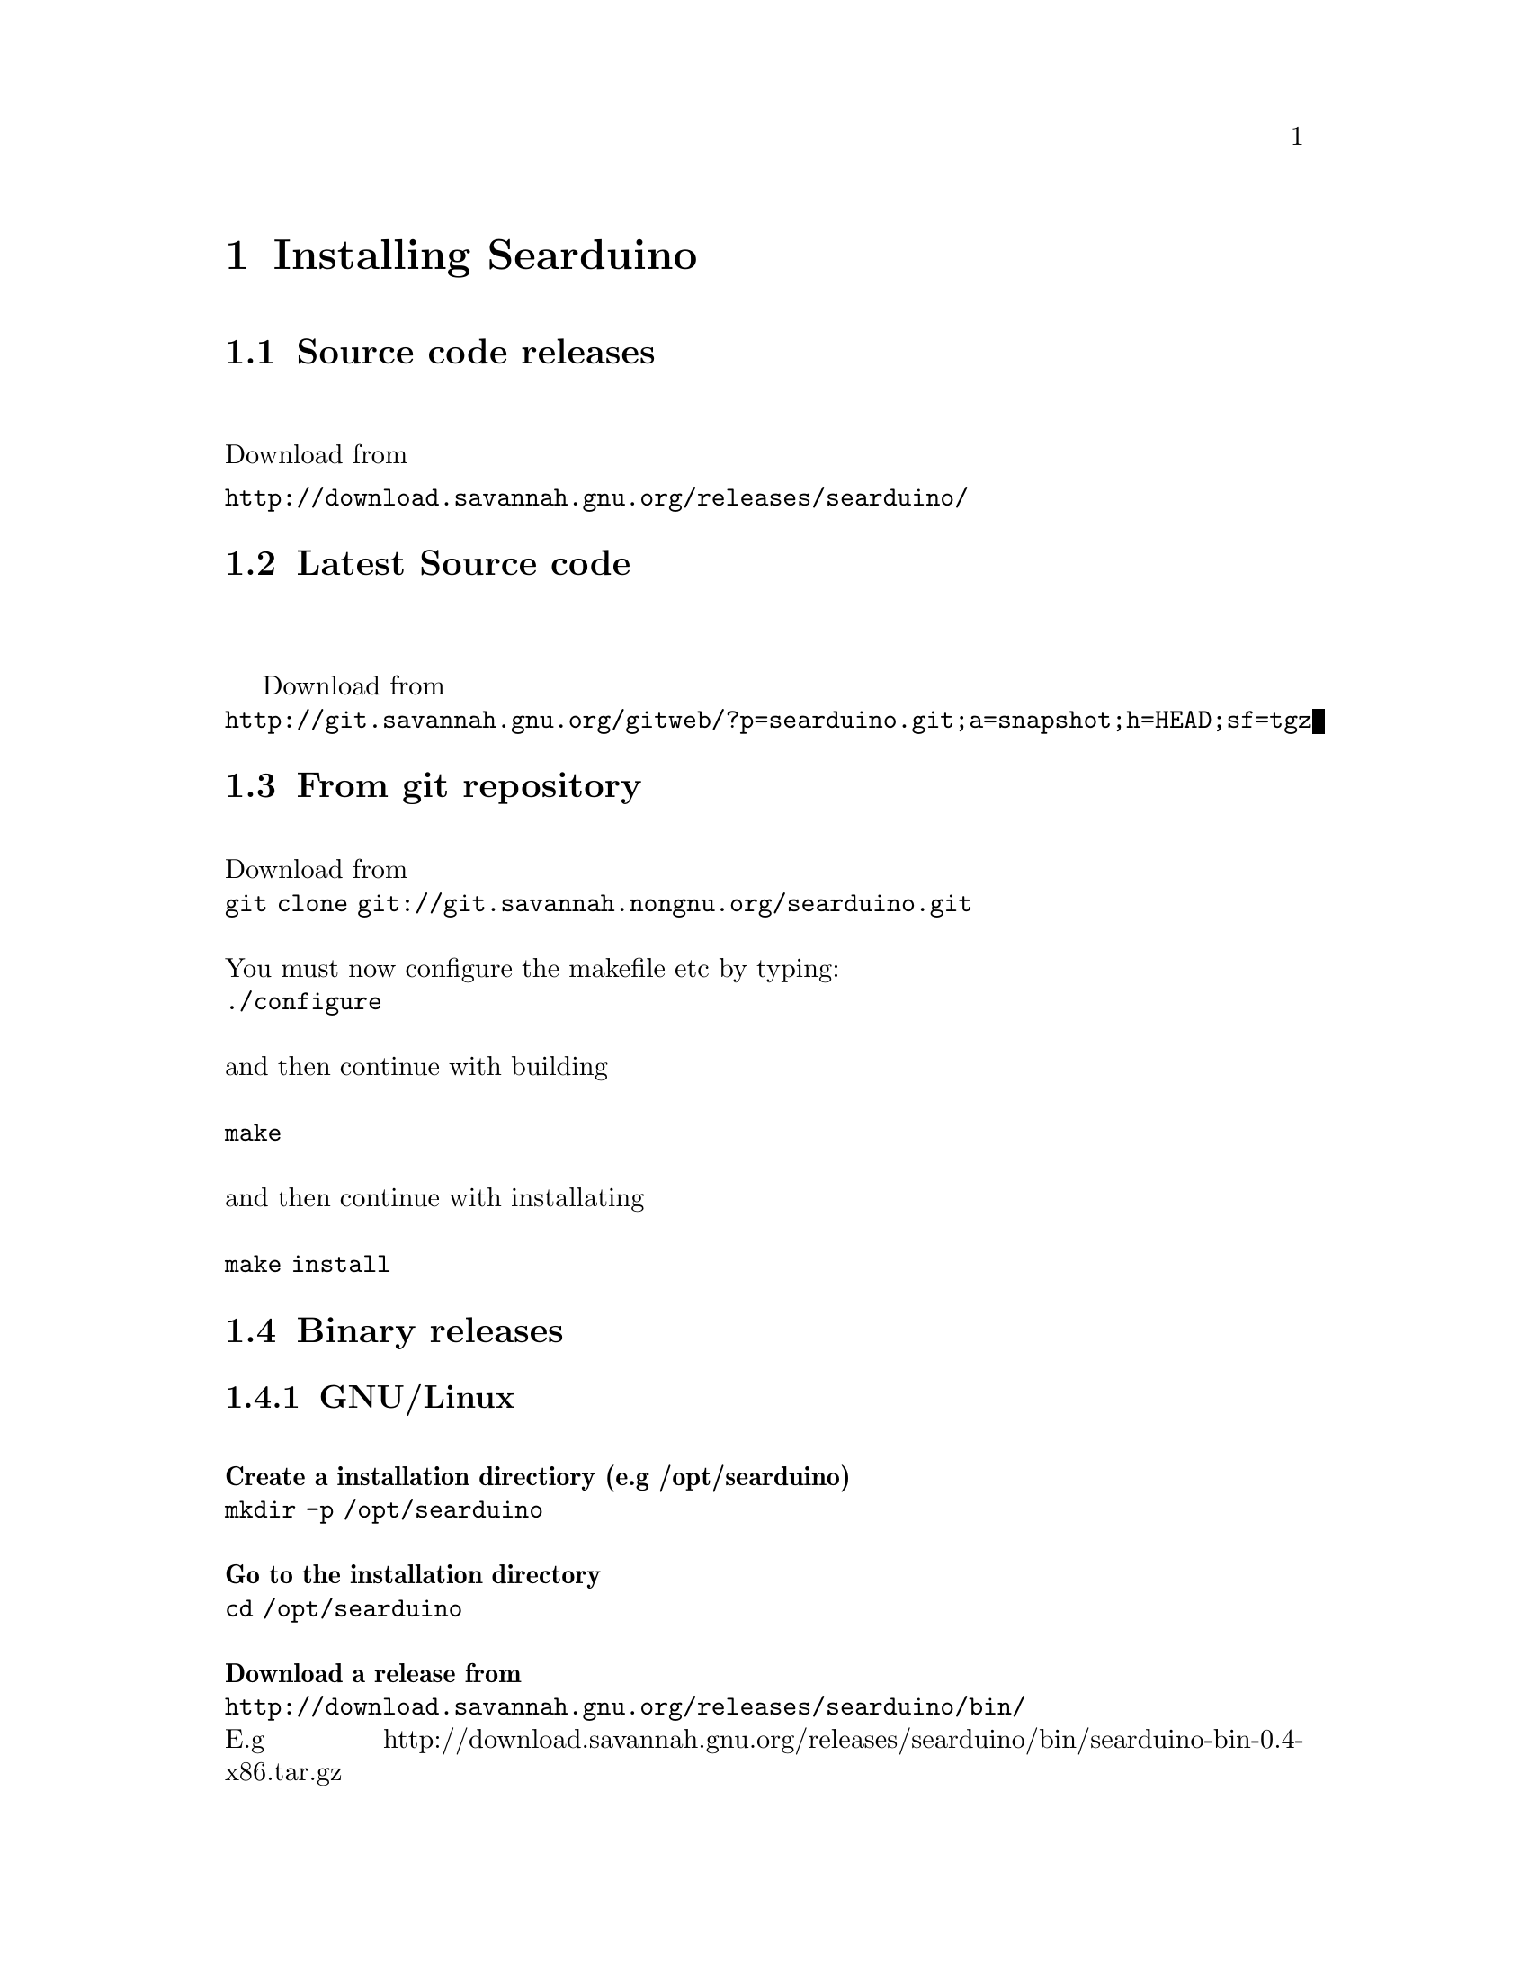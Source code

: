 @chapter Installing Searduino

@section Source code releases
@*
Download from 
@*
@url{http://download.savannah.gnu.org/releases/searduino/}
@section Latest Source code
@*

Download from 
@*
@url{http://git.savannah.gnu.org/gitweb/?p=searduino.git;a=snapshot;h=HEAD;sf=tgz}

@section From git repository
@*
Download from 
@*
@code{git clone git://git.savannah.nongnu.org/searduino.git}
@*
@*
You must now configure the makefile etc by typing:
@*
@code{./configure}
@*
@*
and then continue with building 
@*
@*
@code{make}
@*
@*
and then continue with installating
@*
@*
@code{make install}

@section Binary releases

@subsection GNU/Linux
@*
@b{Create a installation directiory (e.g /opt/searduino)}
@*
@code{mkdir -p /opt/searduino}
@*
@*
@b{Go to the installation directory}
@*
@code{cd /opt/searduino}
@*
@*
@b{Download a release from}
@*
@url{http://download.savannah.gnu.org/releases/searduino/bin/}
@*
E.g http://download.savannah.gnu.org/releases/searduino/bin/searduino-bin-0.4-x86.tar.gz
@*
@*
@b{Unpack}
@*
@code{tar zxvf searduino-bin-0.4-x86.tar.gz}
@*
@*
@b{Verify installation - with the digpins example}
@*
@code{cd example/digpins/}
@*
Make sure that the SEARDUINO_PATH in the Makefile points to your
Searduino installation dir. 
@*
@*
@b{Build blinker program for PC}
@*
@code{make}
@*
@*
@b{Set up environment to find the Searduino shared libs}
@*
@code{export LD_LIBRARY_PATH=/opt/searduino/libs}
@*
@*
@b{Execute blinker}
@*
@code{make check-sw}
@*
The blinker program should run and print out (the printouts comes from
the stub libraries). Interrupt the program by sending a signal, e g by
pressing Ctrl-C.
